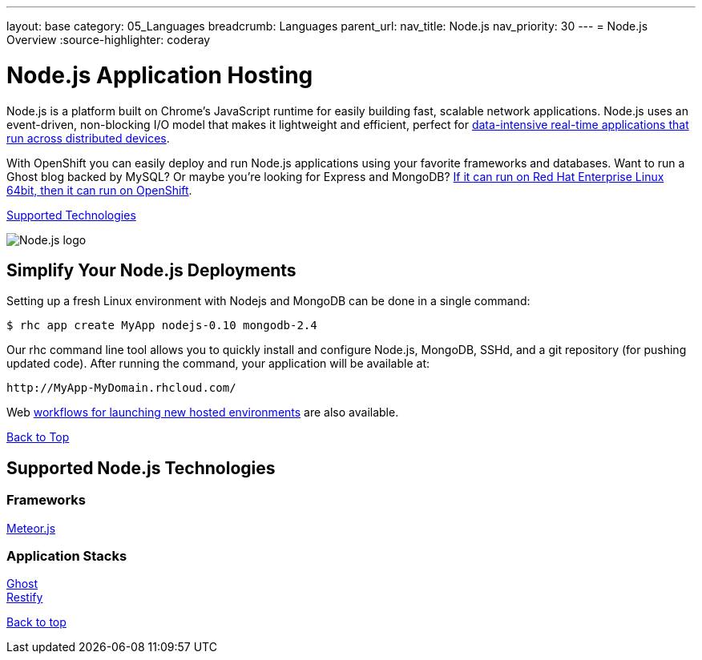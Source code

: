 ---
layout: base
category: 05_Languages
breadcrumb: Languages
parent_url:
nav_title: Node.js
nav_priority: 30
---
= Node.js Overview
:source-highlighter: coderay

[[top]]
[float]
= Node.js Application Hosting
[.lead]
Node.js is a platform built on Chrome's JavaScript runtime for easily building fast, scalable network applications. Node.js uses an event-driven, non-blocking I/O model that makes it lightweight and efficient, perfect for link:https://www.openshift.com/blogs/10-reasons-openshift-is-the-best-place-to-host-your-nodejs-app[data-intensive real-time applications that run across distributed devices].

With OpenShift you can easily deploy and run Node.js applications using your favorite frameworks and databases. Want to run a Ghost blog backed by MySQL? Or maybe you're looking for Express and MongoDB? link:https://www.openshift.com/blogs/run-your-nodejs-projects-on-openshift-in-two-simple-steps[If it can run on Red Hat Enterprise Linux 64bit, then it can run on OpenShift].

link:#supported-technologies[Supported Technologies]

image::nodejs-logo.png[Node.js logo]

== Simplify Your Node.js Deployments
Setting up a fresh Linux environment with Nodejs and MongoDB can be done in a single command:

[source]
--
$ rhc app create MyApp nodejs-0.10 mongodb-2.4
--

Our rhc command line tool allows you to quickly install and configure Node.js, MongoDB, SSHd, and a git repository (for pushing updated code). After running the command, your application will be available at:

[source]
--
http://MyApp-MyDomain.rhcloud.com/
--

Web link:https://www.openshift.com/blogs/launching-applications-with-openshifts-web-based-workflow[workflows for launching new hosted environments] are also available.

link:#top[Back to Top]

[[supported-technologies]]
== Supported Node.js Technologies

=== Frameworks
link:https://www.openshift.com/blogs/cloudy-with-a-chance-of-meteorjs[Meteor.js] +

=== Application Stacks

link:https://www.openshift.com/quickstarts/ghost-on-openshift[Ghost] +
link:https://www.openshift.com/blogs/day-27-restify-build-correct-rest-web-services-in-nodejs[Restify]

link:#top[Back to top]
